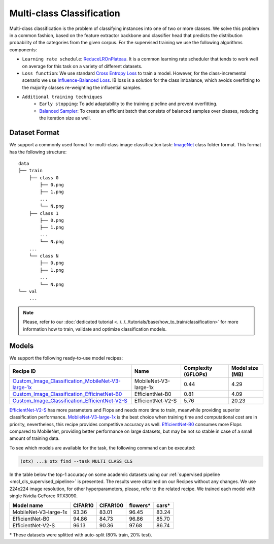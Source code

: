 Multi-class Classification
==========================

Multi-class classification is the problem of classifying instances into one of two or more classes. We solve this problem in a common fashion, based on the feature extractor backbone and classifier head that predicts the distribution probability of the categories from the given corpus.
For the supervised training we use the following algorithms components:

.. _mcl_cls_supervised_pipeline:

- ``Learning rate schedule``: `ReduceLROnPlateau <https://pytorch.org/docs/stable/generated/torch.optim.lr_scheduler.ReduceLROnPlateau.html>`_. It is a common learning rate scheduler that tends to work well on average for this task on a variety of different datasets.

- ``Loss function``: We use standard `Cross Entropy Loss <https://en.wikipedia.org/wiki/Cross_entropy>`_  to train a model. However, for the class-incremental scenario we use `Influence-Balanced Loss <https://arxiv.org/abs/2110.02444>`_. IB loss is a solution for the class imbalance, which avoids overfitting to the majority classes re-weighting the influential samples.

- ``Additional training techniques``
    - ``Early stopping``: To add adaptability to the training pipeline and prevent overfitting.
    - `Balanced Sampler <https://github.dev/openvinotoolkit/training_extensions/blob/develop/src/otx/algo/samplers/balanced_sampler.py#L11>`_: To create an efficient batch that consists of balanced samples over classes, reducing the iteration size as well.

**************
Dataset Format
**************

We support a commonly used format for multi-class image classification task: `ImageNet <https://www.image-net.org/>`_ class folder format.
This format has the following structure:

::

    data
    ├── train
        ├── class 0
            ├── 0.png
            ├── 1.png
            ...
            └── N.png
        ├── class 1
            ├── 0.png
            ├── 1.png
            ...
            └── N.png
        ...
        └── class N
            ├── 0.png
            ├── 1.png
            ...
            └── N.png
    └── val
        ...

.. note::

    Please, refer to our :doc:`dedicated tutorial <../../../tutorials/base/how_to_train/classification>` for more information how to train, validate and optimize classification models.

******
Models
******
.. _classification_models:

We support the following ready-to-use model recipes:

+------------------------------------------------------------------------------------------------------------------------------------------------------------------------------------------------------------------+-----------------------+---------------------+-----------------+
| Recipe ID                                                                                                                                                                                                        | Name                  | Complexity (GFLOPs) | Model size (MB) |
+==================================================================================================================================================================================================================+=======================+=====================+=================+
| `Custom_Image_Classification_MobileNet-V3-large-1x <https://github.com/openvinotoolkit/training_extensions/blob/develop/src/otx/recipe/classification/multi_class_cls/otx_mobilenet_v3_large.yaml>`_             | MobileNet-V3-large-1x | 0.44                | 4.29            |
+------------------------------------------------------------------------------------------------------------------------------------------------------------------------------------------------------------------+-----------------------+---------------------+-----------------+
| `Custom_Image_Classification_EfficinetNet-B0 <https://github.com/openvinotoolkit/training_extensions/blob/develop/src/otx/recipe/classification/multi_class_cls/otx_efficientnet_b0.yaml>`_                      | EfficientNet-B0       | 0.81                | 4.09            |
+------------------------------------------------------------------------------------------------------------------------------------------------------------------------------------------------------------------+-----------------------+---------------------+-----------------+
| `Custom_Image_Classification_EfficientNet-V2-S <https://github.com/openvinotoolkit/training_extensions/blob/develop/src/otx/recipe/classification/multi_class_cls/otx_efficientnet_v2.yaml>`_                    | EfficientNet-V2-S     | 5.76                | 20.23           |
+------------------------------------------------------------------------------------------------------------------------------------------------------------------------------------------------------------------+-----------------------+---------------------+-----------------+

`EfficientNet-V2-S <https://arxiv.org/abs/2104.00298>`_ has more parameters and Flops and needs more time to train, meanwhile providing superior classification performance. `MobileNet-V3-large-1x <https://arxiv.org/abs/1905.02244>`_ is the best choice when training time and computational cost are in priority, nevertheless, this recipe provides competitive accuracy as well.
`EfficientNet-B0 <https://arxiv.org/abs/1905.11946>`_ consumes more Flops compared to MobileNet, providing better performance on large datasets, but may be not so stable in case of a small amount of training data.

To see which models are available for the task, the following command can be executed:

.. code-block:: shell

        (otx) ...$ otx find --task MULTI_CLASS_CLS

In the table below the top-1 accuracy on some academic datasets using our :ref:`supervised pipeline <mcl_cls_supervised_pipeline>` is presented. The results were obtained on our Recipes without any changes. We use 224x224 image resolution, for other hyperparameters, please, refer to the related recipe. We trained each model with single Nvidia GeForce RTX3090.

+-----------------------+-----------------+-----------+-----------+-----------+
| Model name            | CIFAR10         |CIFAR100   |flowers*   | cars*     |
+=======================+=================+===========+===========+===========+
| MobileNet-V3-large-1x | 93.36           | 83.01     | 96.45     | 83.24     |
+-----------------------+-----------------+-----------+-----------+-----------+
| EfficientNet-B0       | 94.86           | 84.73     | 96.86     | 85.70     |
+-----------------------+-----------------+-----------+-----------+-----------+
| EfficientNet-V2-S     | 96.13           | 90.36     | 97.68     | 86.74     |
+-----------------------+-----------------+-----------+-----------+-----------+

\* These datasets were splitted with auto-split (80% train, 20% test).
